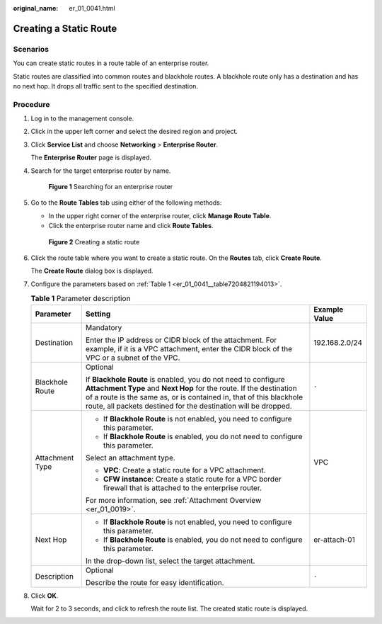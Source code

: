 :original_name: er_01_0041.html

.. _er_01_0041:

Creating a Static Route
=======================

Scenarios
---------

You can create static routes in a route table of an enterprise router.

Static routes are classified into common routes and blackhole routes. A blackhole route only has a destination and has no next hop. It drops all traffic sent to the specified destination.

Procedure
---------

#. Log in to the management console.

#. Click |image1| in the upper left corner and select the desired region and project.

#. Click **Service List** and choose **Networking** > **Enterprise Router**.

   The **Enterprise Router** page is displayed.

#. Search for the target enterprise router by name.


   .. figure:: /_static/images/en-us_image_0000001674900098.png
      :alt: **Figure 1** Searching for an enterprise router

      **Figure 1** Searching for an enterprise router

#. Go to the **Route Tables** tab using either of the following methods:

   -  In the upper right corner of the enterprise router, click **Manage Route Table**.
   -  Click the enterprise router name and click **Route Tables**.


   .. figure:: /_static/images/en-us_image_0000001675304226.png
      :alt: **Figure 2** Creating a static route

      **Figure 2** Creating a static route

#. Click the route table where you want to create a static route. On the **Routes** tab, click **Create Route**.

   The **Create Route** dialog box is displayed.

#. Configure the parameters based on :ref:`Table 1 <er_01_0041__table7204821194013>`.

   .. _er_01_0041__table7204821194013:

   .. table:: **Table 1** Parameter description

      +-----------------------+-------------------------------------------------------------------------------------------------------------------------------------------------------------------------------------------------------------------------------------------------------------------------------+-----------------------+
      | Parameter             | Setting                                                                                                                                                                                                                                                                       | Example Value         |
      +=======================+===============================================================================================================================================================================================================================================================================+=======================+
      | Destination           | Mandatory                                                                                                                                                                                                                                                                     | 192.168.2.0/24        |
      |                       |                                                                                                                                                                                                                                                                               |                       |
      |                       | Enter the IP address or CIDR block of the attachment. For example, if it is a VPC attachment, enter the CIDR block of the VPC or a subnet of the VPC.                                                                                                                         |                       |
      +-----------------------+-------------------------------------------------------------------------------------------------------------------------------------------------------------------------------------------------------------------------------------------------------------------------------+-----------------------+
      | Blackhole Route       | Optional                                                                                                                                                                                                                                                                      | ``-``                 |
      |                       |                                                                                                                                                                                                                                                                               |                       |
      |                       | If **Blackhole Route** is enabled, you do not need to configure **Attachment Type** and **Next Hop** for the route. If the destination of a route is the same as, or is contained in, that of this blackhole route, all packets destined for the destination will be dropped. |                       |
      +-----------------------+-------------------------------------------------------------------------------------------------------------------------------------------------------------------------------------------------------------------------------------------------------------------------------+-----------------------+
      | Attachment Type       | -  If **Blackhole Route** is not enabled, you need to configure this parameter.                                                                                                                                                                                               | VPC                   |
      |                       | -  If **Blackhole Route** is enabled, you do not need to configure this parameter.                                                                                                                                                                                            |                       |
      |                       |                                                                                                                                                                                                                                                                               |                       |
      |                       | Select an attachment type.                                                                                                                                                                                                                                                    |                       |
      |                       |                                                                                                                                                                                                                                                                               |                       |
      |                       | -  **VPC**: Create a static route for a VPC attachment.                                                                                                                                                                                                                       |                       |
      |                       | -  **CFW instance**: Create a static route for a VPC border firewall that is attached to the enterprise router.                                                                                                                                                               |                       |
      |                       |                                                                                                                                                                                                                                                                               |                       |
      |                       | For more information, see :ref:`Attachment Overview <er_01_0019>`.                                                                                                                                                                                                            |                       |
      +-----------------------+-------------------------------------------------------------------------------------------------------------------------------------------------------------------------------------------------------------------------------------------------------------------------------+-----------------------+
      | Next Hop              | -  If **Blackhole Route** is not enabled, you need to configure this parameter.                                                                                                                                                                                               | er-attach-01          |
      |                       | -  If **Blackhole Route** is enabled, you do not need to configure this parameter.                                                                                                                                                                                            |                       |
      |                       |                                                                                                                                                                                                                                                                               |                       |
      |                       | In the drop-down list, select the target attachment.                                                                                                                                                                                                                          |                       |
      +-----------------------+-------------------------------------------------------------------------------------------------------------------------------------------------------------------------------------------------------------------------------------------------------------------------------+-----------------------+
      | Description           | Optional                                                                                                                                                                                                                                                                      | ``-``                 |
      |                       |                                                                                                                                                                                                                                                                               |                       |
      |                       | Describe the route for easy identification.                                                                                                                                                                                                                                   |                       |
      +-----------------------+-------------------------------------------------------------------------------------------------------------------------------------------------------------------------------------------------------------------------------------------------------------------------------+-----------------------+

#. Click **OK**.

   Wait for 2 to 3 seconds, and click |image2| to refresh the route list. The created static route is displayed.

.. |image1| image:: /_static/images/en-us_image_0000001190483836.png
.. |image2| image:: /_static/images/en-us_image_0000001383934230.png
